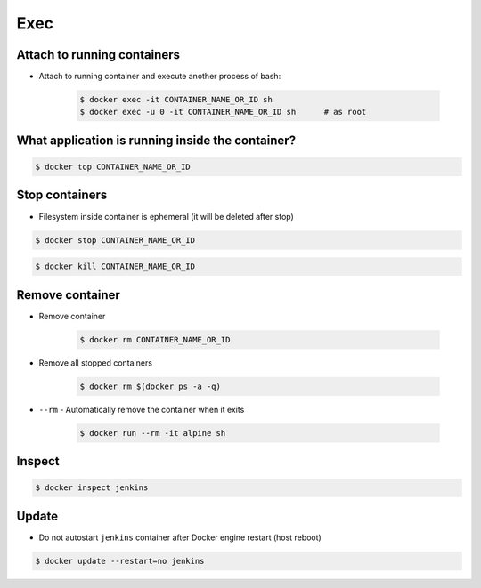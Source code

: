 ****
Exec
****


Attach to running containers
============================
* Attach to running container and execute another process of bash:

    .. code-block:: console

        $ docker exec -it CONTAINER_NAME_OR_ID sh
        $ docker exec -u 0 -it CONTAINER_NAME_OR_ID sh      # as root


What application is running inside the container?
=================================================
.. code-block:: console

    $ docker top CONTAINER_NAME_OR_ID


Stop containers
===============
* Filesystem inside container is ephemeral (it will be deleted after stop)

.. code-block:: console

    $ docker stop CONTAINER_NAME_OR_ID

.. code-block:: console

    $ docker kill CONTAINER_NAME_OR_ID

Remove container
================
* Remove container

    .. code-block:: console

        $ docker rm CONTAINER_NAME_OR_ID

* Remove all stopped containers

    .. code-block:: console

        $ docker rm $(docker ps -a -q)

* ``--rm`` - Automatically remove the container when it exits

    .. code-block:: console

        $ docker run --rm -it alpine sh

Inspect
=======
.. code-block:: console

    $ docker inspect jenkins


Update
======
* Do not autostart ``jenkins`` container after Docker engine restart (host reboot)

.. code-block:: console

    $ docker update --restart=no jenkins
